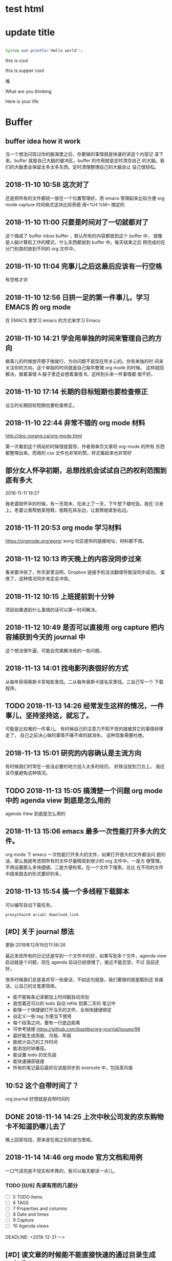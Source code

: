 
* test html 

* update title 

#+BEGIN_SRC java

System.out.println('Hello world');

#+END_SRC

this is cool 

this is supper cool 

难

#+FILETAGS: REFILE
#+TAGS: algorithm(a) emacs(e) idea(i) life(l) orderlist(o)
What are you thinking 

Here is your life


* Buffer 

** buffer idea how it work 
   当一个想法闪现过你的脑海里之后，你要做的事情就是快速的讲这个内容记
   录下来。buffer 就是自己大脑的缓冲区。buffer 的作用就是定时清空自己
   的大脑。我们的大脑里会保留太多太多东西。定时清理整理自己的大脑会让
   自己很轻松。

** 2018-11-10 10:58 这次对了
   还是把所有的文件都统一放在一个位置管理好。用 emacs 管理起来比较方便
   org mode capture 时间格式这块比较奇葩 用<%H:%M> 搞定的
** 2018-11-10 11:00 只要是时间对了一切就都对了
   这个搞成了 buffer inbox buffer ，默认所有的内容都放到这个 buffer 中，
   就像是人脑计算机工作的模式，什么东西都放到 buffer 中。每天结束之后
   把完成的在分门别类的放到不同的 org 文件中。
** 2018-11-10 11:04 完事儿之后这最后应该有一行空格
   有空格才对
** 2018-11-10 12:56 日拱一足的第一件事儿，学习 EMACS 的 org mode 
   在 EMACS 里学习 emacs 的方式来学习 Emacs 
** 2018-11-10 14:21 学会用单独的时间来管理自己的方向
   做事儿的时候放开膀子做就行，方向问题不是现在所关心的。你有单独的时
   间来关注你的方向。这个单独的时间就是自己每年整理 org mode 的时候。
   这样就回解决，做着事情 A 脑子里还会想着事情 B。这样到头来一件事情都
   做不好。
** 2018-11-10 17:14 长期的目标短期也要检查修正
   设立的长期目标短期也要检查修正。
** 2018-11-10 22:44 非常不错的 org mode 材料
   http://doc.norang.ca/org-mode.html

   第一次看到这个网站的时候很是震惊，作者用单页文章将 org-mode 的所有
   东西都整理出来。而用的 css 文件也非常的赞。样式看起来也非常好
** 部分女人怀孕初期，总想找机会试试自己的权利范围到底有多大
   2018-11-11 19:27
   
   我老婆刚怀孕的时候，有一天周末，在床上了一天，下午想下楼吃饭。我在
   沙发上。老婆让我帮她拿拖鞋，拖鞋在床左边，让我帮她拿到右边。
** 2018-11-11 20:53 org mode 学习材料
   https://orgmode.org/worg/ 
   worg 社区提供的链接地址，材料都不错。
** 2018-11-12 10:13 昨天晚上的内容没同步过来
   看来要冲突了，昨天家里没网，Dropbox 链接手机没法翻墙导致没同步成功，
   蛋疼了，这种情况同步肯定会冲突。
** 2018-11-12 10:15 上班提前到十分钟
   项目如果遇到什么事情的话可以第一时间解决。
** 2018-11-12 10:49 是否可以直接用 org capture 把内容捕获到今天的 journal 中
   这个想法很牛逼，可能会完美解决我的一些问题。
** 2018-11-13 14:01 找电影列表很好的方式
   从每年获得奥斯卡奖电影里找。二从每年奥斯卡提名奖里找。三自己写一个
   下载程序。
** TODO 2018-11-13 14:26 经常发生这样的情况，一件事儿，坚持坚持这，就忘了。
   可能是比较难的一件事儿。
   有时候自己的注意力不知不觉的就被其它的事情转移走了，
   自己之前决心做的事情不痛不痒的就消失。
   这种现象需要杜绝。
** 2018-11-13 15:01 研究的内容确认是主流方向
   有时候我们时常在一些没必要的地方投入太多的经历。
   好铁没放到刀刃上。
   我应该尽量避免这种情况。
** TODO 2018-11-13 15:05 搞清楚一个问题 org mode 中的 agenda view 到底是怎么用的
   agenda View 到底是怎么用的 
** 2018-11-13 15:06 emacs 最多一次性能打开多大的文件。
   org mode 下 emacs 一次性能打开多大的文件，如果打开很大的文件都没问
   题的话，那么我就考虑把所有的文件尽量精简到很少的 org 文件中。一是方
   便管理。不用设置那么多快捷键。二是方便检索。在一个文件下搜索。总比
   在不同的文件中跳来跳去的形式要好的多。
** 2018-11-13 15:54 搞一个多线程下载脚本
   可以编写自动下载任务。

   #+BEGIN_SRC shell
   proxychain4 aria2c download_link    
   #+END_SRC

** [#D] 关于 journal 想法
   SCHEDULED: <2018-12-21 Fri>
   :LOGBOOK:
   CLOCK: [2018-11-14 Wed 20:32]--[2018-11-14 Wed 20:37] =>  0:05
   :END:
   
   更新:2018年12月19日11:58:26
   
   最近发现所有的日记还是写到一个文件中的好，如果写到多个文件，agenda
   view 启动就是个问题，现在 agenda 启动已经很慢了。接近不能忍受，不过
   目前还好。

   很多时候我们总是喜欢写一些废话，不如这句就是。我们要做的就是甄别这
   些废话，让自己的文笔更简练。

   - 能不能每条记录都加上时间戳自动添加
   - 我觉着还可以的 todo 自动 refile 到第二天的 笔记中
   - 能够一个快捷键打开当天的文件，全局快捷键绑定
   - 自定义一些 tag 方便当下使用
   - 每个段落之间，要有一行底边距离
   - 可参考链接
     https://github.com/bastibe/org-journal/issues/96
   - 最好能生成周报、月报、年报
   - 能统计自己的工作时间
   - 能添加时钟番茄。
   - 能设置 todo 的优先级
   - 能快速捕获链接
   - 所有的笔记最后最好应该能同步到 evernote 中，包括周月报

** 10:52 这个自带时间了？
   org journal 好想就是自带时间的
** DONE 2018-11-14 14:25 上次中秋公司发的京东购物卡不知道扔哪儿去了
   CLOSED: [2018-11-14 Wed 20:01] DEADLINE: <2018-11-14 三>
   晚上回家找找，原来是在我之前的皮包里呢。
** 2018-11-14 14:46 org mode 官方文档和用例
   一口气读完是不现实和牢靠的，我可以每天都读一点儿。
*** TODO [0/6] 先读有用的几部分 
    - [ ] 5 TODO items 
    - [ ] 6 TAGS
    - [ ] 7 Properties and columns
    - [ ] 8 Date and times
    - [ ] 9 Capture
    - [ ] 10 Agenda views
   
   
   DEADLINE: <2018-12-31 一>
** [#D] 读文章的时候能不能直接快速的通过目录生成 todo list 
   SCHEDULED: <2018-12-25 Tue> 

   阅读结构化的文章，不用自己手写了直接自动生成目录。
** DONE [#D] 2018-11-14 17:52 设置 TODO 优先级
   CLOSED: [2018-11-22 Thu 16:48] DEADLINE: <2018-11-14 Wed>
   现在 agenda 中的视图都是 按照时间排序的，我其实是想用一个按照事情优先级排序的 agenda。
** [#B] 将零碎的时间拼凑起来
   SCHEDULED: <2018-12-21 Fri>

   因为有些小事儿并不重要。

   如果用整块的时间来处理这些小事儿就相当于把自己整块的时间拆分成小块
   来用了。如果你抽取零碎的时间来处理这些小事儿，那么你就是用零碎的时
   间拼接成整块的时间。

   不要小看这些时间，水滴石穿。
   
   很多时候我们找到正确的方向并不困难，所用的时间也不会太长，但时间稍
   微长一点儿的话我们就会忘记自己当初的计划，将自己的计划细分拆解，让
   自己每天都每一天应该做几个【原任务】非常重要。

   短时间如果没有效果，坚持时间长一点儿试试，一个月会怎样，半年会怎样，
   十年又会怎样。

** [#D] 定制重复的 todo 
   SCHEDULED: <2018-12-19 Wed>
   总结到这里来

   1) 每天都要干的事儿
   2) 每周都要干的事儿
   3) 每月都要干的事儿

   这个情况比价复杂，暂时还没完全搞明白，今天先休息了。具体情况 org
   mode 官方文档有写。

** DONE 2018-11-14 20:12 把 agenda 绑定在某一个固定的按键上
   CLOSED: [2018-11-15 Thu 23:46] DEADLINE: <2018-11-14 Wed>
   看到有人直接把显示 org agenda 绑定在 f12 上，对于普通的键盘是没问题，可是我的 hhkb f12 不是很方便。
   最好能有其它的绑定快捷键。
   目前还没找到，先用 f12 有更好的方案我再更换。

   解决方法： org-agenda-list 函数
   #+BEGIN_SRC elisp
   (global-set-key (kbd "<f12>") 'org-agenda-list) ; make f12 to show agend
   #+END_SRC

** TODO [#B] 子类继承和接口继承的优劣
   DEADLINE: <2018-11-15 Thu>
   
   1.2 数据抽象，读《算法》P63 提到，子类和接口继承的优劣。
   发现自己并没搞的很明白。
** TODO [#B] 软能力为人处世的能力                                      :life:
   DEADLINE: <2019-02-22 Fri>
   自己在这方便有所欠缺，今天早上在小米note手机上写了很多东西，
   值得自己思考。

   说话不过脑子
   为人处事，又办了件傻逼的事儿。今天开大会，第二天鱼叔说睡过不想来了，他们
   少一个奖杯，让我回去拿，我傻逼呵呵的直接把鱼叔卖了。说鱼叔在公司。这种
   情况你直接不出声不就得了。说话要过脑子。搞不好就闯祸了。

   之前也办过一些说话不过脑子的事儿。就是不涨记性。

   说话要学会交叉验证。

** [#D] 有的时候知乎的一些话题还是很有启发点的。
   SCHEDULED: <2018-12-22 Sat>

   但我是真没专门的时间来看。
   因此这个问题需要思考一下。
   想象自己应该关注那些话题。整理一个话题列表。
   数据爬虫，爬取自己想要的内容。
** DONE 2018-11-15 23:28 今日事今日毕                                  :life:
   CLOSED: [2018-11-15 Thu 23:31] DEADLINE: <2018-11-15 Thu>
   争取每天睡觉前把自己当天所有的任务都搞定。
** TODO [#B] 有个问题我想我也该考虑了其实是给自己制定一个目标 35 岁
   DEADLINE: <2018-11-16 五>
   自己眼看就 30 岁了，35岁也就是一眨眼的事儿。
   所以自己要加油了。
   自己马上也好当爸爸了。
   做事儿要有规划。
   所以要制定一个详细的计划。
   30 岁你想成为一个怎样的人。
** 2018-11-16 15:46 产品感悟
   做产品就是有效的解决某一类问题。
   上次和险峰的木木交流，让我意识到这一点。
   木木做险峰内部的系统大概三年左右，打造以一个险峰内部使用起来「很舒服」木木原话。
   恩，内部系统做出来就是为了解决控制流程的问题。
   有些流程需要我们在产品的角度来控制。
   用产品控制公司投资项目的整个流程。
   这是公司内部系统的特点。
** [#D] js 下时间处理库 dayjs momentjs 很流行。                        :idea:
   Android 也应该有一个类似的库。
   发现其实 java 下已经有了相关的库，但是我之前还是没用过。
   其实 java 已经有相关的库了。知识我之前没怎么关注过
** DONE 2018-11-16 20:58 org mode Git vs Dropbox
   CLOSED: [2018-11-17 Sat 16:22] DEADLINE: <2018-11-16 Fri>
*** Dropbox 
   - 断网合并可能会出问题
   - 而且冲突了问题不好合并
   - 有时候总感觉同步出问题
*** git
   - 每次都得手动同步
   - 搭建私有仓库很费劲
   - 讲文件放到私有的 vps 不太安全，万一写点儿敏感的内容服务器被黑了呢。
*** 对比结果
    两种方都不完美，暂时我也找不到完美的方案。
    暂时先用 Dropbox 吧
*** Dropbox 又一次没有把我的内容同步过来
   找一个稳定可靠的 Git 服务 Dropbox 用这货还是不稳定啊
   自己搭建一个吧

** 2018-11-18 20:34 所有 EMACS 应该只有一个 TODO 显示在 agenda 中
   agenda 如果把所有细节的 TODO 显示出来就太乱了
   所有的内容先写入 buffer 中，再从 buffer 中整理的相应的文件中去。
   
** DONE [#B] 新建一个 org 文件，规划自己的长远计划、长远目标。
   CLOSED: [2018-11-29 Thu 10:57] DEADLINE: <2018-11-23 Fri>
   定长远目标，制定事实计划。

** 如果一个问题很难很难，那么我能不能将这个问题拆分成原子问题。
   所谓的原子问题就是一个拆分的不能再拆分下去。就像一个原子一样小，不
   能再拆封成更小的物质了。当你把所有原子问题都弄明白了，这时候大问题
   自然就理解了这就我的人生哲学。
   其实也是一个计算机思维分治发。
** 2018-11-26 17:52 尼玛发现我从早上到现在都没状态
   晚上的状态反而倒是很好，晚上大脑十分活跃，下午想学点儿东西，怎么学
   业学不进去。烦死我了。
** TODO [#B] Android 中 或者说是 java 中统计方法的执行时间
   SCHEDULED: <2019-01-07 Mon 13:00>
   想法有点儿像用 java 的 aspectj 在 java 运行时动态插入相应的方法。
** buffer 这个列表的内容不整齐，如果能变的整齐点儿可能会更好
   时间 - TODO [A] 标题
   M - q 能自动格式化对齐段落，并且还挺好使

** 这两天上班总是静不下心来，什么东西，写着写着就不想写了
   不知道是什么，情况，让自己静下心来。贡献自己的进度，让自己静下心来。
** 学的慢，学的长
   突然想到，即便是自己学的很慢，但是随着自己的年龄越来越大，如果自己
   学习之余慢慢积累的话，几年过后也会学会非常非常多的内容。所以现在开
   始积累所有自己认为的知识点。

** 知乎上有几个问题值得自己关注，人家讲的也非常有道理
   https://www.zhihu.com/question/35025502/answer/500730978
   程序员年龄增大后的职业出路是什么？
   
   同时对自己也非常有启发
   
 
   SCHEDULED: <2018-11-29 18:09>
** 想到之前上学时很喜欢的一句话
   "你的才华撑不起你的梦想的时，努力吧" 好久没想起过这句话了，之前还有
   一句 "找到了自己的方向，像个傻逼一样的坚持"，这个道理很久之前我就明
   白，可是自己的忘性太大。每次自己决定做一件事情的时候总是虎头蛇尾。
   这种情况出现了好几次。
** emacs 添加启动时长
   EMACS 如果插件多了的话，可能会启动非常慢，这时候设置显示启动时间就显得非常有必要了。
   SCHEDULED: <2018-11-29 18:51>
** emacs 中有没有 vue 的插件
   尝试写代码时用 EMACS 

** emacs 以指定配置文件启动
   emacs start with specify config file

   from https://www.emacswiki.org/emacs/InitFile

   #+BEGIN_SRC 
   emacs -q -l ~/my-init-file.el
   #+END_SRC

** 最好好的办法就是能让终端自己判断现在是在哪里
   是在 terminal 中启动的，还是在图形界面中启动的，不同的启动情景启动
   不同的配置文件，当然是启动一个新的进程。
 
   SCHEDULED: <2018-11-30 11:07>
** TODO [#A] 五年前你能想到今天自己的能力情况么，下一个十年你又打算怎么度过
   下一个 10 年 这个问题得好好想想
   SCHEDULED: <2018-11-30 12:59>
** 知乎 在大型项目上，Python 是个烂语言吗？
   https://www.zhihu.com/question/21017354/answer/503463522
   最容易走弯路形成这种本末倒置的原因就是没有自己一个感兴趣且擅长的CS
   领域。数据库、大数据、分布式、人工智能、机器学习、图形学、UI、操作
   系统、高性能、安全、理论计算等等等等领域，不去好好选几个自己喜欢的
   然后持续投入，过度关注语言这种工具，自己亏太大了。
 
   SCHEDULED: <2018-11-30 13:51>
** TODO [#A] 关于微博的粉丝我好像是理解错了
   涨粉这件事儿不是你刷微博越多，微博的粉丝就会越多，正常的方式是你把
   你的某一项技能磨炼的炉火纯青之后，这时候你顺便将你的绝技分享到微博
   上，你的粉丝自然就多了，和台上一分钟，台下十年功是一个道理
 
   SCHEDULED: <2018-11-30 16:29>
** 做好内容，才是解决一切问题的关键
   突然想到一个企业如果用心把内容做好，哪怕你不设置二次分销工具，哪怕
   价格卖的很高，你的粉丝也会来买账的。比如说我想学好某一方面的技能，
   应该有这样的一个平台，他的内容质量非常高，并且里边有积分体系，同时
   你又乐意在这个平台上帮助别人，或者求助于别人，而解答着是有你想要的
   内容的。这样的平台可以达到一个完整的闭环，比知乎的内容更有价值。
 
** 一个人在某一个方面研究的约深入，他说出来的话才会越有分量
   so 努力把自己变成某一个方向的专家。世界很大，宇宙很大，吾生也有涯，而
   知也无涯，so 深入选择一两个方向。别白白让岁月流逝掉，而没有任何痕迹。
 
   SCHEDULED: <2018-11-30 16:54>
** [#C] emacs 中插入图片
 
   SCHEDULED: <2018-12-01 23:26>
** 直接在 org mode 中运行 Java 源代码
   还不知道可不可行，如果可行的话，写算法会方便很多
   #+HEADERS: :classname HelloWorld    
   #+BEGIN_SRC java  :results output :exports both
   public class HelloWorld {
       public static void main(String[] args) {
          System.out.println("Hello, World");
       }
   }
   #+END_SRC
   #+RESULTS:

   SCHEDULED: <2018-12-01 23:38>
** 写 wiki 知识积累文档，如果能写成 org mode 官方文档就非常棒了
   有单页文档的设计，有每个小节一页的设计。
 
   SCHEDULED: <2018-12-01 23:41>
** TODO [#A] 一辈子有一个问题要想清楚【你这辈子到底想要啥】
   找出一个完整的时间，反复思考这个问题。让自己彻底想明白。
 
   SCHEDULED: <2018-12-02 23:05>
** TODO [#C] [[https://www.youtube.com/watch?v=xFFs9UgOAlE][CS50 Lecture by Mark Zuckerberg]] Youtube video
   Zuckerberg 公司还不太有名的时候给大学生上课讲的内容，可以看一下。
   SCHEDULED: <2018-12-03 14:26>
** [#A] 检查统计我的年假时间
   最后一个与的目前还有 3.5 天年假，我打算近期用掉。
** 文献管理工具
   现在我手上有好多 PDF 文件，存储在 Dropbox 上，现在有一个问题是这货
   不是很好管理啊。专业搞研究的喜欢用一个工具叫 Paper3 但这个软件现在
   貌似不卖了。我用盗版的尝试了一下感觉有点儿慢。
 
   SCHEDULED: <2018-12-05 10:26>
** 两个形容词形容自己
   - 千头万绪
   - 碌碌无为
  
   SCHEDULED: <2018-12-05 11:08>
** 监听我服务器 ip 地址变化的程序
   用 python 应该比较好实现，定时查看我机器的 ip 地址，如果发生变化则
   给我指定的邮箱发一个邮件。
 
   SCHEDULED: <2018-12-07 16:35>
** 加州理工整理了 Feyman 的讲义，值得一读
   http://www.feynmanlectures.caltech.edu
 
   SCHEDULED: <2018-12-11 18:47>
** 如何准备机器学习面试面经
   如何准备机器学习工程师的面试 ？ - 牛客网的回答 - 知乎
   https://www.zhihu.com/question/23259302/answer/219153454
** 百度网盘里我有好多电子书啊
   书多的看看不过来，那么就要看自己的选择。找到一个方向慢慢读，别老读
   没用的，读书要读经典。
 
   SCHEDULED: <2018-12-13 10:37>
** 我的兴趣是一段一段的 
   总结一下来公司之后折腾的那些没用的：最开始鼓捣我那台二手的 macbook
   ，后来搞了一个台式机，折腾了好长一段时间，后来买了两个显示器，又折
   腾了好长一段时间，再后来买了一个 macbook pro 2015，没有怎么用，前
   段时间总是习惯折腾我的 asrock，上几周搞了好长时间的 emacs ，这几天
   对估计得搞好几天 kindle ，再往直前我总是折腾我的台式机，最近也老想
   着折腾它呢，再再往前玩儿 Switch 下的游戏塞尔达玩儿了好长时间，你的
   大部分时间每一天都被这些事情充斥填满了。
   
   这样看起来，你根本没时间潜下心来做东西。这样下去你不会成功的。

   这个问题得及时解决。
** 把 firhub 的博客转移过来
   DEADLINE: <2019-05-31 Fri>
 
   SCHEDULED: <2018-12-13 11:45>
** https://github.com/xianhu/LearnPython
   这个learn python 挺不错的，一遍写代码一遍学python
   SCHEDULED: <2018-12-13 15:53>
** 原来 spring boot 是个开源项目
 
   SCHEDULED: <2018-12-13 15:54>
** GitHub 搜索 stars:>1000 language:"Jupyter Notebook"
   能找到好多不错的项目，你需要有一个常识，你学的不仅仅是语言，你学的
   是一种技艺。
   
   大方向上不要将自己局限下特定的技术之下。而学习的时候又要时刻给自己
   设定边界，在指定的边界内将事情做好。
   
   我现在的问题学习的时候没有给自己设定边界，所以学什么东西都是东一榔
   头西一棒槌。
** https://github.com/GokuMohandas/practicalAI
   现在越来越多这种入门教材，这个练习 AI 的还不错
 
   SCHEDULED: <2018-12-13 16:34>
** 脑子里装事儿少点儿，才能记得住自己现在该做什么。
 
   SCHEDULED: <2018-12-13 16:46>
** 时间坎儿，马上 30 了，30 之前你想成为什么样的人
   30 之后你又想做成哪些事情，你想怎样度过自己的每一天。
 
   SCHEDULED: <2018-12-13 16:47>
** 发现一个挺严重的问题，自己的心在年龄要老了
   最近总想 30 岁的问题，而没有想着自己还年轻。想想毛姆笔下的拉里。你
   应该追求成为那样专注的人。

 
   SCHEDULED: <2018-12-14 18:59>
** 发现一个问题，自己并不是经常看 emacs ，
   自己对 EMACS 的兴趣，也是一段一段的，兴致起来了折腾折腾，没有兴致了，
   没几天就忘了。不过这次折腾，学到的东西最多
 
   SCHEDULED: <2018-12-15 23:33>
** 转眼间工作已经 4 年多了，一想起这些来就觉得很可怕
   这几年感觉自己一直在绕着困难走，导致自己的进步非常有限。如果最初一
   直沿着一个确定的方向走下去，情况会比现在的状态好太多。所以我现在要
   做的就是走出自己的这个小环境。

   参与或者自己创造一个用户量很大的产品。

   找到方向坚持下去。
 
   SCHEDULED: <2018-12-20 23:22>
** 没时间应该想办法挤出时间来
   目前浪费我时间的应用，工作业余时间尽一切可能用来提高自己，提高己的
   恐惧感，提高自己的压力感。

   把应该掌握的内容都掌握好。
 
   SCHEDULED: <2018-12-20 23:46>
** 每个人的自信都是通过自己的努力慢慢积累起来的
 
   <2018-12-17 11:32>
** 发现一个有趣的现象，朋友圈和推特圈
   大家都在朋友圈晒各种幸福照正能量，有些朋友甚至玩儿命晒一些看起来相
   当高雅，正能量积极的事情。很少有人在时间线里破口大骂。晒出自己的真
   是生活。

   而推特中文圈里晒这些的很少。很多人来这里发泄情绪，有些甚至都周围的
   人破口大骂，这些内容你是在朋友圈永远也看不到的。
   
   最近看了一些弗洛伊德的作品，对此深有感触。
   
   
 
   SCHEDULED: <2018-12-17 12:56>
** 对韩雪的印象
   之前比较喜欢看那岩的视频，有一次，那岩邀请了韩雪，当时我还纳闷，你
   一科技主播怎么邀请一个演员搞个毛线，后来发现这个女演员竟然还会修手
   机，表示给自己的 5s 亲手换过视频。
   
   记得那时候好像是冬天，作为一个在技术圈混的，当时我的想法是原来给
   iPhone 换电池还挺简单的，想了想自己手上那台 我媳妇用淘汰了给我用的
   6s 也该换块电池了，于是乎我淘了一块 6s 电池，准备给自己的也换一块电
   池。证明一下我的实力。

   由于之前没有任何经验，也没找网上的拆机视频参考。
   
   拆屏幕很费劲，但还是拆开了。

   各种螺丝拆的很顺利。

   最后到了电池这块，我发现电池是跟后盖结实的粘在一起的。当时想大力出
   奇迹，用力扣一下就扣开了。嘿，没想到还粘的挺结实，于是乎我那一字螺
   丝刀使劲翘了一下，硬是用蛮力把它从壳儿上翘下来了。

   出人意料的事儿发生了。

   刚用力太大，把电池折了，结果电池瞬间冒烟着火了。。。。
 
   <2018-12-17 14:38>
** 第一次接触某个系统可以尝试为这个系统写一个使用说明
   这个样有助于自己对整个系统的理解。
 
   <2018-12-17 15:49>
** 关于如何获取更多的有效时间
   删掉游戏时间，删除掉消费时间，只保留生产时间
 
   <2018-12-18 15:01>
** 力扣反馈
   力扣现在体验非常好了。

   同一个账号在两个地方登陆，我会同时在家，和在单位的电脑上分别登陆，
   如果只允许一个地方登陆，每次都必须重新登录，很烦。

   希望力扣越来越好
 
   SCHEDULED: <2018-12-19 10:32>
** 反馈力扣挺搞笑的
   本来打算写点建议，谁知道建议接口 400 了，尴尬。
 
   SCHEDULED: <2018-12-19 10:32>
** emacs 删除快捷键
   C-k 删除一行
   M-k 删除一段
 
   SCHEDULED: <2018-12-19 11:47>
** 学会付出时间来验证自己的想法
   - 坚持
   - 正确的方向
   - 毅力
   - 一颗强大的内心
 
   SCHEDULED: <2018-12-21 00:05>
** 如何查看 EMACS org agenda 界面下的所有快捷键
 
   SCHEDULED: <2018-12-21 00:09>
** 静态博客系统
   发现一个事情，就是很多人习惯在 github 上写博客，或者说是懒的自己弄
   服务器。

   开通一个博客系统你需要做的事情非常多，其实你只要关注你写的什么内容
   即可。
   
   使用 mdhub.com 你要做的非常简单，只需要简单的上传 md 文件到 github
   就好，剩下的统一交给我们处理。

   我们从 github 把你的文章解析过来。

   全平台，同时拥有手机版，网页版本。** 基于 github 的阅读平台
 
   SCHEDULED: <2018-12-21 14:32>
** 一本好书是那些伟大的作家沥尽心血
   一本好书是那些伟大的作者沥尽心血话费几年几十年，并且大部分经典书都
   是历经时间考验的伟大作品。而网上流行的所谓的视频，YouTube 抖音，快
   手这些无营养的视频大部分都在短时间内制作出来的垃圾。
   
   所以你应该把你的时间投入到看书。
 
   SCHEDULED: <2018-12-23 14:06>
** John Fish How i study 

   https://youtu.be/9iRpHKXD4Z0

   1) Right body, right mind
     - Exercise
     - Sleep early (John advises 8h of sleep)
     - Eat well
   2) Right environment
     - White noise on a speaker (vs. lyrical music)
     - Water or tea while studying
   3) Right work
      - Pomodoro technique
      - Set goals for your study sessions﻿
 
   SCHEDULED: <2018-12-23 16:34>
** Nginx-Fancyindex-Theme
   这个完全可以实现我的所有关于 web 功能需求的想法可以参考，window xp
   我的电脑的设计风格。
 
   SCHEDULED: <2019-01-01 09:41>
** 搞技术总看 trending 是不对的
   之前我总看 trending 这样你就像看新闻一样看这些内容，无法深入探究。
 
   SCHEDULED: <2018-12-25 11:27>

** 下面链接的这个哥们把所有的题都刷了
   https://www.cnblogs.com/grandyang/ 厉害啊
 
   SCHEDULED: <2018-12-25 17:37>

** 确定一个框架在框架内把事情做完美
   吾生也有涯，而知也无涯。以有涯随无涯，殆已！
   
   但是如果将自己想要掌握的内容画在一个框架里，超出这个范围就慎重考虑。
   这样的话就能在边界里把事情做的完美。
 
   SCHEDULED: <2018-12-26 16:41>

** 数据库密码加盐
   没有仔细研究过这方面的内容
 
   SCHEDULED: <2018-12-29 15:36>

** 写一个 vps 小型文件下载管理器
   有下载的任务可以交给自己的 vps 让她下载，下载完成后在把下载链接发送
   给自己
 
   SCHEDULED: <2018-12-29 18:49>

** 把自己的计划拆分成很小很小的点，基本的不能再拆分下去的
   我自己有个毛病就是，长期研究一个问题的话很容易走神，所以我想了一个
   办法，把两个相关的事情同时做，比如我一遍背英语单词（每次只被两个）
   同事看英语资料，每次只背一段，然后这两个任务交叉进行。当然是一个为
   主一个为辅，再这个例子中，那当然是背单词为辅助的。

   每次只被 1 - 2 个单词，每次只看一段话，交叉进行。这样自己的注意力很
   容易集中，同时时间利用的也会非常高效。
   
   其实干一件事儿也非常容易交叉进行，比如这个场景，我看一本书，一遍看
   新的内容，一边复习旧的内容。当然自己要把任务划分成很小的知识点。
 
   读书有个好方法，不是关注在每个词、单词是什么意思，把自己的关注点放
   在每个句子，每段话的意思上
   
   SCHEDULED: <2019-01-02 16:10>

** 局域网内 ping 网关延时高
   公司内遇到好多次，局域网内 ping 路由器的延时特别高，不知道是什么原
   因。
   
   - ping 网关的正常范围应该是多少
   - 一般情况下丢包的原因是什么
   - 局域网内有个别人高速下载东西会出现什么情况
   - 用什么工具可以快速排查定位问题
   - ARP 又是怎么回事，如何判断，和解决
 
   SCHEDULED: <2019-01-03 10:46>

** 很容易自己就分神了
   这也是导致自己学习效率不高的主要原因之一，脑子里一直装这两件事儿。
   然后自己不停的切换。
 
   SCHEDULED: <2019-01-03 11:19>
** 毕业第五年自己要有所突破
   要突破就要有突破的，可脚踏实地执行的办法
 
   SCHEDULED: <2019-01-03 13:49>
** 职业发展路线
   - Android 工程师
   - 前端兼产品经理
   - 高级工程师
   - 大公司技术经验
   - 创业
   - 你的前辈们都是走的什么路线
     - 冯大辉路线
     - 池建强
     - 纯银
     - 傅盛
     - 张小龙
     - 快手
     
  培养自己的商业嗅觉，不停的创造东西，be maker。
 
   SCHEDULED: <2019-01-11 16:28>
** 让 YouTube 教自己学英语
   扇贝单词有个好玩儿的功能，就是电影句子学英语发音。可不可以采集一个
   人的语音。然后可以让她来读，你给她的句子。当然我们可以采集一些有名
   人的语音然后用他的语音和语调读。
 
   SCHEDULED: <2019-01-11 17:46>

** TODO 缺少一个录音笔
   
   自己选购一个好的录音笔


   SCHEDULED: <2019-01-14 17:26>
** 由每日英语听力想到的
   
   这个 APP 思路做的真不错，这个也揭示了产品的思路，看到市场上一个比较
   有意思的产品，收到启发，你从中感受到了无限的市场。

   就像当年微信的故事。

*** APP 功能的设想

   这个 APP 满足了我前一段时间关于如何学英语和史嘉琳老师【回音法学英语】
   的一些设想。

   娱乐的同时我们还希望能够掌握一门语言。
   
   我们学习语言的目的是为了跟不同文化背景的人交流。

   在这基础上我还有一些其他的想法，每个用户都有对自己内容选择的偏好。
   这个产品的步骤是这样的:

   - 先做工具，做到顶级好用
   - 把工具做成开放平台让更多的人参与进来创造内容
   - 思路和打发可以完全参考抖音

   
*** 关于内容的想法（各种形式）
    
    内容创造的门槛必须简单，我们支持原创内容。

    - 音乐
    - 纪录片
    - 美剧
    - 著名的演讲
    - YouTube 上有名的频道
    - 从小学到大学英文教材的内容
    - 各个国家的人文风情


*** 关于商业模式方法
    
    当然现在想商业模式还为之过早
    
    - 广告是一种（但是我们不倾向于使用广告，广告搞不好会严重影响用户体
      验）
    - 付费订阅内容（得到的模式，这个模式非常好，盈利的问题）我们尽量要
      压低成本。
    - 平台就要做到内容创造者只关心内容，只要是高质量的内容（当然需要我
      们审核），剩下共工作由我们来完成。


   SCHEDULED: <2019-01-14 11:4>



*** 用户在哪里
    
    总的一句话所有学英语的人，掌握一门语言的诀窍。

    - 从小学到大学学生
    - 工作的准备提高自己英语水平的用户
    - 出国旅游的人


*** 关于产品的想法
    
    - 先是瞄准特定用户，还是直接面向所有用户
    - 先是做好一个工具
** Js 过程中哪些常用的数据结构和算法
 
   SCHEDULED: <2019-01-14 14:56>

** 2018 年下半年 review 
*** 关于产品

    问了鱼叔一个问题，自己距离高级产品经理有多远
    (一个高级产品经理需要哪些能力)

    自己现在经常下载市面上某一类型的 APP 然后

    - 自上而下的流程产品流程从老板的需求到画出线框图基本能力没问题
    - 自下儿上的能力更没有了


*** 职业发展
   
    鱼叔的建议，小弟要跟对好大哥，小饭桌最开始是拿了一副好牌，后来老板
    倾向于往 FA 销售的方向发展，李黎是有梦想的。

    吴总说当年也看了很多方向，做出了比英语流利说更牛逼的产品，拉出来网
    易的一批高管，拿到李黎姐看说这个方向不行，很多人是有惰性的，拿出被
    单词的软件，没几天就不看了。鱼叔自己觉得当时想创业来小饭桌学习一下
    一年后感觉学不到什么东西，这几年一直在输出，期间发现了自己的缺点，
    自己的执行能力很差，不适合当一个大哥。

    鱼叔之前的想法是，美团、和头条都这么大了，肯定不缺坑了，来一个小公
    司，三年后来的小公司没发展出来，鱼叔说是没跟对大哥。『跟对大哥很重
    要』，49 年加入共产党也可以。

    
    
 
    Scheduled: <2019-01-14 16:56>
** TODO 每天问自己几个问题

   只要保证每天离自己的目标越来越近就是有进步

   - Algorithm 看了几页
   - LeetCode 理解了几道题
   - 被了几个单词
 
   <2019-01-15 09:44>
** TODO 计算机操作乘除法为何速度比较快
   或者说是探求计算机时间加减乘除等基本运算的方法

   由下面这道题想到的
   
   https://leetcode-cn.com/problems/reverse-integer/ 

   

   SCHEDULED: <2019-01-16 17:27>
** youtube 有个 YouTube blade ，GitHub 也可以有一个
   github blade 可以看到每一个项目被关注的增长量
 
   SCHEDULED: <2019-01-23 14:47>
** 怎样的一生才是眼观放远的一生

   比如说我如果做一件事儿，那么这件事儿，一定是对自己未来的一生都有所
   影响，同时能和我将来的技能产生复合作用（ portfolio ）的概念。

   - 比如说一个好的 sideproject 完成后能在未来昼夜不停的给自己带来利润。
   - 比如书我致力于学习一项技能，这个技能在未来能持续影响我一生。

     以下几点都是目前自己能想到的:

     1. 掌握好英语学习
     2. 看世界经典原著
     3. 和世界顶级的思想交流
     4. 专业上夯实自己基础
     5. 坚实锻炼，保持身心健康，让自己强大起来
 
   SCHEDULED: <2019-02-01 02:05>
** 每一天都在思考和行动
   博客其实自己断断续续已经坚持写了三年左右的时间了，如果自己每天坚持
   把自己在一天内学到的精华总结起来，当然包括经验教训，那么将是一笔巨
   大的财富啊，这件事儿也是我几个比较有意义的事情之一。
   
 
   SCHEDULED: <2019-02-01 02:25>
** [待验证] 用国内的 frp 服务网站不备案会被封么
   自己的博客比较慢，如果使用国内的 frp 服务会不会被封掉。
   
   网上有人评论貌似是不可以，我没尝试，不过理论上貌似应该也不可以，
   
   王磊貌似自己也搭建了一个，frp 服务有时间找他问问。
 
   SCHEDULED: <2019-02-01 02:36>
** 流浪地球
   科幻不等于科学，大刘也不是科学家，流浪地球即便有一些有背物理常识的
   地方，但也不妨碍作品成为优秀的科幻文学作品。
 
   SCHEDULED: <2019-02-11 10:14>
** 360 杀毒
   上班第一天，好多同事的电脑都有问题，很多同事都知道 360 安全卫士，但
   不知道 360 杀毒，甚至认为 360 安全卫士就是杀毒软件。

   杀毒和卫士其实搞成一个软件就行了，对于普通用户来说根本没必要搞成两
   个软件分别对待。

   两个软件给用户带来的知识困扰。
 
   SCHEDULED: <2019-02-11 16:17>
** 易快报软件评价
   有个软件做的体验相当的差，查到令人发指。每个月只用一次，每次用的时
   候肯定提示更新，更新的话还必须先跳转到腾讯应用宝再跳转到 APP Store
   ，最后好不容易更新完成了，还得让你重新登录，这时候你发现你的账号密
   码早就忘了。。。
   
   我更新微信的时候也没
 
   SCHEDULED: <2019-02-11 16:44>
** 不为自己设限
   冥冥中感觉一只无形的手在掐住了自己的喉咙。
   - 为自己非名校的学历
   - 薄弱的数据结构和算法
   - 读书少
   - 一些很不好的习惯


   克服自己的缺点

 
   SCHEDULED: <2019-02-12 14:51>
** 即便有微博的存在即刻还是把流量做起来了
   即刻 APP 给我的初步印象是以标签为中心，而改变了之前以人为中心的社交媒体。
 
   SCHEDULED: <2019-02-13 10:24>
** 我们能不能在 Fancube 的数据里做一些数据挖掘的工作
   这个其实是很有意义的，可以挖掘一些有意义的事情出来。
 
   SCHEDULED: <2019-02-13 17:05>
** 现在很需要把这个文件编译成html
   其实很多时候自己的想法来回来去就是拿几个，如果我把这些想法归纳整理，
   自己的思路就会清晰很多。

** 曾经自己指定的计划随着时间的推移自己渐渐淡忘了
   这是个很严肃的问题，我曾经计划设计了很多内容，最后很少有落地的（执
   行能力的问题）。
   vs code 这个 terminal 都可以额拆出来单独做一个 terminal 了牛逼啊
** emacs under vscode terminal 
   vscode 牛逼了, 在 vscode 自带的 terminal 中使用 emacs 竟然感觉体验
   比在自带的terminal下还好
** 新注册一个邮箱 HelloNingToday
   HelloNingToday@gmail.com 这个邮箱主打方便好记，对应有配套的域名，其
   实邮箱多了反而不会好，因为到最后了自己反而不知道到底要用哪个邮箱了。
** 今天跟大倩又吵架了
   原因很简单，明天刘云回门，我请了假要开车回家，我这是我第一次单独自
   己开车回家，所以在北京这几天晚上下班和早上上班都是我开车，这一开不
   要紧光尼玛吵架了，确切的说是我被吵，刚起步车快没油了，去加油，我问
   了一句加油站在哪儿拐她就急了，骂我傻笨，我上次和她一起来这儿是我姨
   夫去世的那次。我确实没看见也记不太清了。加完油，我左前方有车挡住了
   前面的箭头指向，在我那儿刚好看不见，我问她说 "咱们往哪边拐来着"，她
   又炸了
 
   <2019-04-11 23:11>
** 乡镇办事处的办公系统真是垃圾啊
   乡镇企业的办公系统真是落后啊，过来办个事儿，给小孩办出生证明，刘主
   任在平台反复登录输入信息，最后点击保存没有任何反应，干等半天，碰运
   气，运气好你能保存上，运气不好你就等着把。
** about algo 
   把常用常见的数据结构算法整理出来。感觉自己需要一个数据库似的（其实
   你不需要）常用的数据结构算法加起来一共没有多少个，把所有的整理出来
   估计也就是一页纸的大小。

   直接在 org-mode 文件整理吧，估计也不会很麻烦并且 org mode 整理这个
   应该是得心应手同时我还能，写计划。
** 想想自己到现在都毕业 5 年了
   <2019-04-16 20:36>

   我只能说 5 年好快啊，毕业了自己也没有设置任何目标，在人生中最重要几
   年其实自己并没有把握好,时间过得可是好快啊。

   没有设定一个清晰明确的目标，五年就稀里糊涂的过去了。我得改变这种情
   况，要有所目标有所计划，专心朝着自己的方向坚定不移的走。

** 如何进步的更快
   自己干每件事儿都给自己找一个问题，带着问题去思考。记录这个过程。
 
   <2019-04-18 18:37>
** 自己的文件只使用一个 git 仓库
   只使用一个 git 仓库有很多好处，当然也有不好的地方，其实这个原则应该
   是尽量使用一个仓库，会在不同版本之间变动的可以单独使用。
 
    <2019-04-18 19:01>
** 正常工作一天下来其实挺累的
   如何克服这种累的情况，或者说累了之后我们应该怎么学。
   
   <2019-04-19 20:58>
** 利用好周末的时间
   这么些年，自己周末的时间都没利用好。蹉跎岁月了。
   - 周末可以用来深入研究周一到周五遇到的各种问题，深入研究。平常周一
     到周五忙，自己抽空闲时间去深入研究，真的是很难的。
   - 周末可以弥补自己的各种短处
   - 删除自己的各种没必要浪费的时间
     - 刷 v2ex 的时间
     - 刷没用的视频的时间
     - 总之就是纯消耗而不产生内容的时间
** 制作YouTube内容
   现在语音可以合成，翻译工具可以完整读一段句子那么应该也能合成视频。

   也可以制作收集同类型的视频，比如说收集不同视频中的日出场景，收集不
   同电影里的表白视频

   读单词，用名人的发音读，然后拼接起来。
 
   SCHEDULED: <2019-04-21 07:56>
** 早上想到自己可以做一个知识重复系统
   登录进来会自动提醒我自己今天应该复习的内容，同时结合遗忘曲线。用
   python vue 应该很快就能实现这么一个页面，或者直接使用 Django 接口就
   可以直接构建这么一个功能页面，这个重要的是自己学习的。
 
   <2019-04-23 10:00>
** 2019-04-23 给大倩选礼物
   最后给大倩买了一个新款的 iPhone 
** 快速发布静态网站
   在我的个人小 vps 上如何快速发布静态文件。
   
   - 使用 Apache
   - 使用 Nginx 直接发布
   - 使用 Docker 发布
     在低性能服务器下使用 docker 是否稳定
   
 
   <2019-04-24 11:34>
** coder.com run code in server 
   这个服务很好，可以直接在我的机器上跑所有的代码了

   <2019-04-24 12:02>
** 时间利用分类
   - 消费类型
   - 生产类型
 
   <2019-04-25 07:29>
** 学习掌握数据结构的方法
   - 寻找使用该类数据结构的场景
   - 总结相似数据结构的差异与区别
   - 找相应的练习题目来实现
   - 尽量找与工作相关的题目
 
    <2019-04-25 07:52>
** 精心准备 100 道算法题目
   精心准备 100 道算法题目，每天从第一道题开始练习，遇到卡壳的地方就会
   头去看，然后重新开始。
   
   第一天第一题，第二天第一题和第二题，第三天第一题第二题第三题，以此
   类推，过程中有遇到卡壳的地方就去研究，搞明白了就从重新开始。
 
   CREATE TIME: <2019-04-25 08:16>
** 吃掉那只活的青蛙

   YouTube 老胡：  https://www.youtube.com/watch?v=7TWJRhKiiFQ

   Eat that toad 

   Eat that frog 

   Eat shit 

   直接使用这个好像体验还要好一点儿

   当别人还在吃青蛙的时候自己要去吃Shit。

** 把评论变成一种公开的学习方法 how to comment on videos

   老胡：https://www.youtube.com/watch?v=4btHFeti6Dg

   互联网上的内容自己要多处理

   从看文章、视频通过在别人的内容下留言的方式，促进自己独立思考，完成
   学习闭环。

   - 如果自己又内容，那么自己留言就是一个很好的引流方式。
   - 不动笔墨不读书。写到卡片上，然后从第一个开始看。
   - 聪明的人要懂得下笨功夫。
   - 到别人的内容底下去留言，是一个公开的学习方法，具有公开学习特征，
     包含完整学习闭环，高级有效方法。
   - 数字世界中完成的学习过程。
** 想起小时候的一些经历

   - 小时候制作的九连环

     小时候家里没有太多的闲钱让我买玩具，在某个课本上或杂志上，看到过
     九连环的图，好像是初中的历史课本上写唐朝人民如何安居乐业，有一幅
     插图就是一个唐朝美女，手拿九连环正在玩儿。上看到过九连环，那时候
     自己还没玩儿过九连环，自己也想玩儿，于是乎自己就动手做了一个，是
     在没有见过实物的情况下做了一个，而且那会儿自己还不知道怎么玩儿，
     自己制作成了，然后才学会怎么玩儿。神奇！

   - 小时候自己制作的第一个火枪

     大概也是在没摸过，没用过火枪的情况下，自己凭着对火枪的印象，用家
     里的废旧车链子制作了一个火枪。

     记着那天下午自己做在阳台墙根里，火枪上放上火柴头，放响了第一枪后
     的兴奋。

     那时候干个什么事儿都要偷偷干，否则会被骂，自己也怕挨打。

   - 小时候自己用铁丝弄过很多有意思的玩具

   CREATE TIME: <2019-04-25 23:22>
** 一个好的产品提高方法思路
   1. 首先自己要有一个方法论，有一些规则
   2. 设计做出一个 demo 后别急着做，先给这个系统挑毛病
   3. 系统做出来之后也给自己的系统继续挑毛病
   4. 把自己找到的这些毛病统统修改掉，同时进行总结，考虑是否加入到 1 中
      的规则中去
 
   <2019-04-26 16:21>
** 2019-04-26 刚发现自己最近一个有趣的行为
   我目前所有在互联网上的活动都是，算法味给你的。

   我在 YouTube 上订阅了很多账户，自己有时间就刷新 YouTube ，而且我大
   部分看的视频内容都是YouTube主动推给我的，我主动去搜索的内容很少。

   微信公众号上的内容大部分也是看别人推荐的内容，朋友正在看等。
   
   抖音上的内容更狠，所有的内容都是直接喂给你的，同时抖音这个产品把让
   你吃的时候的姿势更方便。

   我们最终需要什么，我们需要的是一种稳定的服务，准确的信息就在哪里。
   每一个信心知识几乎都有准确的定义。
** 2019-04-27 公众号内容发送到 kindle 上
   
   公众号的内容能否直接发送到我的 kindle 上，内容要精美，另外能方便自
   己做书摘。每周找个固定的时间集中阅读。
** 2019-04-28 FVWM 桌面
   Linux 上曾经尝试过 i3wm 自己觉着很爽，今天无意中又发现了FVWM 这个
   Linux 下也是很好用啊，这个软件已经有二十多年的历史了，真是不简单啊，
   https://youtu.be/HHYXBdOgUrI 这个大哥介绍的非常不错。有空折腾一下。
** 2019-04-29 费曼学习方法说透了也是生产和消费的关系
   我们学习掌握知识不不能以，看、听、读等消费行为主，而是要以生产行为
   为主，背、算、实践、空手实现，只有这样反复实践，你才能真正掌握这些
   知识。

   学习方法金字塔：

   被动学习：听讲、阅读、视听、演示；主动学习：讨论、实践、教授给他人

   YouTube 的老胡说过一个学习英语的方法，找出新概念英语三，每天背一遍
   文章。第一天背第一篇，第二天背第一篇和第二篇，第三天背第一篇第二篇
   第三篇。每一次都是从头开始背，背到卡壳就回去看，看完接着从头开始，
   直到把这 100 篇文章搞完。搞完之后你基本上就是高手了。

   来之知乎什么是费曼技巧（用户：注册一个账号怎么这么麻烦）：

   我一直的做法：想象面前坐着几个人，我跟他们讲这件事，并且想象对方会
   提出什么问题，我要如何解答这些问题，在解答的过程中要做到对自己内心
   忠诚，也就是说，不使用任何演讲技巧，纯靠逻辑和说理来解答，如果解答
   不了或者必须使用技巧，说明还没了解透彻，于是再看书，再重复这个过程。
   这种做法一来有助于更好理解问题，二来，长期处于这种假想中，当真有人
   对面坐着的时候，不会怯场：你们的诘难和反驳我早就在脑海里反复推演过
   多少遍了
** 2019-04-29 超智能体微信公众号
   于博士有一套《学习观》的系列文章，刚看了第一期觉着非常棒。把他加到
   我的学习力列表里。

   『信息不等于知识，记忆不等于学习』也可以反过来理解【知识不是信息，
   学习不是记忆】,以为将知识高速某人，对方就可以学会。以为听懂了知识，
   就表示自己学会了。

   信息是具体的情况，知识不是单纯的信息，而是信息与信息之间的关系。
** 2019-04-30 在学习系统中加入集的概念
   集为一些列知识，或某一特定范围的知识，可以管理添加某些特定范围的知
   识块。
** 2019-04-30 关于学习观
   要想彻底改变，就要从头开始，掌握正确的学习方法，我之前学起来很累，
   说到底是自己的学习方法跟本就不对。
** 2019-04-30 正确的学习方法

*** 正确的使用思维导图
** 2019-04-30 应该有个地方管理自己左右的信息
   应该有地方能管理自己所有的信息，自己可以利用工具（比如：思维导图）
   把这些信息压缩成自己的知识。

   这些信息当然不限于文字、图片、视频语音、PDF 文件、思维导图
** 2019-04-30 突然感觉我这个事儿可以商业化
   有点儿乔布斯的思路，可以把对于普通人来说不可及的技术，做成产品提供
   给普通人来使用，而这样就能成就一个伟大的产品，iPhone 是这样，Mac 是
   如此。
** 2019-05-06 要对内存有直观的概念（估算数据的能力）
   - 能存储多少个人名
   - 估算数据没有别的办法，把基本的知识搞清楚，然后再找各种例子不断的
     丰富自己
   - 要学有所用，不然内容就白
   - 数据结构算法要动手，不然走马观花也是白搭，没有数据就自己给自己创
     造数据。或者自己抓取一些有意义的数据，比如说抓取知乎的所有人，所
     有帖子，然后尝试按照各种规则排序。
** 2019-05-06 郭倩客户退伙困难
   1. 贾文华是个老客户了，现在每次退伙都拖着非常影响客户关系，我这边已
      经进最大力维护了，如果一切顺利这个客户以后还很有可能再做进来。
   2. 我现在怀孕快生了，现在真的抗不了这种压力，也不想再抗了。
   3. 我不想失去这个客户，也不想公司受损失，希望李总认真考虑。
** 2019-05-06 效率不高的原因
   1. 干扰自己生产的实物太多了，太容易，自己应该下决心去除一些

   2. 生产内容的环境问题

      - 消费时间的环境太容易达到，到达生产内容的成本太高，你想搞点儿东
	西，结果首先需要安装配置一下各种生产环境，配置，折腾半天之后才
	能投入使用，太困难了，相反如果你想消费点儿时间，直接打开浏览器，
	输入上 v2ex youtube.com 几个链接几个视频就够你看一上午的了。
        
        这个社会现在赚钱的模式就是消费的就是普通人的时间。如果你一直消
        费内容而拒绝输出生产内容那么很明显你就是那波普通人中的一员。

      - 没有一个稳定可靠好用的生产环境

   3. 市面上目前暂时没有一款专门为生产内容服务的产品
     
      确切的说应该是没有人来准确定义这么一个产品，世界上的人分为两拨，
      一拨是把时间都花费在了消费内容上的；另外一种是把时间花费在生产内
      容上的。理想的情况下应该是把时间花在生产内容上多与花在消费内容，
      同时这个比例个人感觉 8:2 应该是理想的比例。如果比例严重失调，比
      如说你大部分时间都话在了时间消费上，那么说明这个人的状态多般情况
      下是有问题的。而可能现在大多数人都没有注意到这一点。

   4. 人们一旦培养起干某件事儿的快感后很容易改正
     
      - 刷各种社交媒体：微博、朋友圈、Twitter 
      - 逛论坛，干逛不输出：v2ex
      - 看各种傻缺视频：YouTube
** 2019-05-07 系统应该关注输出

** 取模运算，区别于取余运算
** 2019-05-12 
** 2019-05-14 到了晚上其实自己的效率很低
   晚上的时间其实可以用来干点儿别的事儿，看点儿白天没时间看的，不怎么
   消耗脑力的文章，比如说看看面经，看看视频，锻炼一下身体。

   视频学习也是一种方式，但是学习的时候一定也有输出。
** 2019-05-19 看了个记录片触动很大

   《她6年跟拍，3个不同阶层孩子的血肉挣扎》在一条媒体上看的，视频作者
   说一个国家如果没有记录片，就像一个家庭没有相册。

   三个不同阶层的孩子，用不同的方式对抗自己的人生。视频中的小女孩由于
   家庭文化程度不高最后只能嫁给自己的表哥。

   男孩知道高考是自己的唯一出路，所以高考复习三年，最后考上一个还可以
   的大学。从农村走出来了。

   第三个女孩是北京当地的，跟前两个完全不是一个阶层，高中 17 岁就辍学
   了，之前都是上的最好的小学和初中。后来又去了德国，之后还开了一家投
   资公司。

   我现在认为一个人的视野非常重要，所以能熟练用英语非常重要，因为这能
   打开你的视野，而非让当下的环境把自己困住。
** 2019-05-20 RichTextEditor 需要对外暴露几个方法

- 初始化编辑器接口（传入编辑器的 id来实现）
- 插入标题接口
- 撤销和前进接口
- 插入 HTML 文件（插入图片通过此接口实现）
- 拿到文本内容接口

也就是说我们把 menu 和 编辑区域分开了，我们实现的是编辑区域，menu 的模
块还需要自己定制。
** 2019-05-22 今天又因为车位的事儿跟人起了冲突

   不是第一次发生这种事儿了

   最近在停车的事儿上一直和别人发生冲突，我们现在住的这个槐柏树南里小
   区小区是个老校区，没有固定车位，近几年小区的车太多我们就拿三轮车占
   了一个不太好的位置。

   就是因为这个位置我们跟别的车主起过很多次争执，有的直接把我们的三轮
   车搬走，有的直接停在三轮车前面。

   车位紧张我临时停一下我也能理解，甚至你动我的三轮车了我也能理解，但
   我跟你打电话沟通，大家商量着来解决问题。事情就好办了。大事儿化小小
   事儿化了。

   别人直接把我们的三轮车弄走，我回来打电话沟如果沟通顺利，当然前提是
   别人如果遇到不讲理的。

   13903122403 今天晚上碰到的这位，不讲理了，先是大倩打的电话，大倩直
   接说让他挪一下三轮车是我们占的，这位不讲理，说不知道什么时候走，还
   直接把电话挂了。之后我又拨过去，刚开始我是心平气和的跟他说的，我问
   他能不能挪一下，我把车开进去，前边还有位置，你可以停在前边。他说他
   现在过不来，那我就问你们大概多久结束，他说不知道，（他这么一说我有
   些激动）说我的三轮车是不是你动的，他说是，我说那是我的财产，你不能
   动，你要不配合，一会儿我只能把车挺你前边，你也走不了，他说你报警，
   然后就直接挂电话了。

   果不然大概不到一小时，郭逢打电话说我们的车挡住别人的车了（她刚下班
   回家不知道什么情况）让我们下楼给人挪了。我其实还想再让他在下边等会
   儿。他都没跟我们打电话。最后我还是下去给他挪了。

   我把车往前开了一段，就下车了，他刚出去就想走，我说哥们三轮车是不是
   得给我挪回去，这哥们也急了说不走了就把车忘回到，应该是他爸或或什么
   人，一直在旁边劝我们，这哥们下车就去给我搬三轮车了，但是嘴里小声在
   骂街，我没理她，弄完自行车他要走，大倩说人 “下次你要不挪你就走不了”，
   这小伙子也急了，说不走了，就要往回倒，他爸还是老爷劝了他几句他才往
   前开，期间嘴里一直小声说脏话。我在车上正倒车呢没理他，等我快倒进

   治家其实跟治国的道理是一样的，首先你要清楚的认识到我们现在是发展中
   国家，发展才是的硬道理。其次当遇上事儿之后，要会处理，首先要掌握核
   武器，有绝对的打击实力，同时懂得在处理问题的过程中保护好自己，保护
   好自己的家人。

   这次事件我跟那个哥们通电话的方式也有很多的问题，我的方式其中也有很
   多需要改进的放地方，比如我可以说明我为何要在这个位置占上一个车位，
   小区里的车位紧张我们应该相互理解，车多大家挤一挤车不就放下了，别一
   上来就报警。

   锻炼好自己的身体，锻炼好自己的外交技巧。别还没开始打架呢自己的腿就
   软了，把握好事情的时机，懂得什么时候该硬，什么时候该软。

   让自己强大起来的原因之一就是，当自己遇到一个不讲道理的傻逼之后，你
   有能力去碾压他。包括力量上的和智力上的。

   摆脱这种事情的另外一种方法就是，让自己的经济实力强大起来，脱离傻逼
   的人群。
** 2019-05-31 上次五月22号的事情又有了新情况
   上次那个奔驰(车牌尾号W1)哥们傻逼，昨天下午他找了他的一个哥们叫马宁
   把一个外地车荣威（车牌：晋）把车停在了我们占的位置上了，上次过后我
   们就把三轮车锁在了井盖上，他把三轮车连带井盖一起搬走了。

   晚上我们下班回来看见车三轮车和井盖一起被弄走了，用 114 查了对方的电
   话，给他电话后他说没在西城车也不是他开的，（我现在怀疑车就是上次大
   奔那个哥们借的车，然后把车挺在这儿的）我们晚上有个邻居抱着孙子从外
   边走，不小心掉井里去了。

   掉井盖的人家报警了，我在楼上听见报警声就下楼去看了，有一阿姨刚从井
   里爬上来，没一会儿警察就来了，我跟警察说明情况，警察就让我去广安门
   派出所录了笔录，我把事情的经过整个跟录笔录的警察说了一遍。警察用问
   答的形式把事情的经过描述出来。最后在打印出来整整有四五页纸。
   
   之后等了好半天荣威那个车主来才来，在后来掉井里的老太太也来了。最后
   民警跟他们分别沟通了很长时间。
   
   最后民警调节说，掉井盖的家属要求一人赔5000，我表示同意，毕竟是有人
   受伤了但是我并不认为我们的责任也是占一半。
   
   我有以下几个观点：

   - 我们锁井盖在先，我们确实也有责任
   - 即便他不把井盖掀起来，也完全可以把车停进去，他是有意要把井盖掀开的
   - 他掀开井盖我们发现了有第一时间跟他沟通，并且我们沟通了两次
   - 小区没有固定车位，地方都属于公共使用的，那么车位就是先占先用，我
     们用三轮车占上了
   - 我的三轮车也是车
   - 国家是如何形成的、国与国之间的边界是如何划分的
   - 本小区内的车位理应当只让本小区用，车位资源紧张，外来车辆无权占用

   
   占车位的问题可以跟国家的领土类比，最开始地球的资源部属于任何人地球
   对于我们来说是公共的，我们在国界边上放上国界碑，标明这块领土是属于
   中国的，那么其他人不能在我们领土随便动我们领土的建筑物品。
** 2019-06-01 对于上次井盖的事儿今天又有新的理解

*** 我们锁井盖是有一部分责任
*** 你说我不锁井盖，它挪三轮车就不会发生这件。

   你那刀杀了人不能说连买刀的也有罪？你拿到杀人和拿棍杀人问题不在你用
   了什么工具，问题在于你你犯法了。
   
   我锁井盖是早上锁的，你挪井盖是晚上挪的，这是两回事儿，我不认识你，
   我们不是商量着一起弄的。并且我们的目的都不一样，我是想把车固定一个
   牢靠的位置，你即便不把井盖弄走也可以把你的车开到我占的车位。

*** 我当时可以不接受民警协调，我们直接走法院
   
   你不是黑社会报复么，行现在习大大正反腐打黑呢。
   
*** 选择派出所协调我们认为我们是做了很大的让步
*** 当天晚上我有点儿害怕了，没有把事情像清楚
*** 总结
   - 没有用产品思维把这件事儿分析透彻
   - 遇到事儿自己胆儿小了
** 2019-06-06 将多个文件快速合并成一个文件
   或者将文件按照年归类，当前写的时候还是按照每天的写，合并后就是一个文件了

